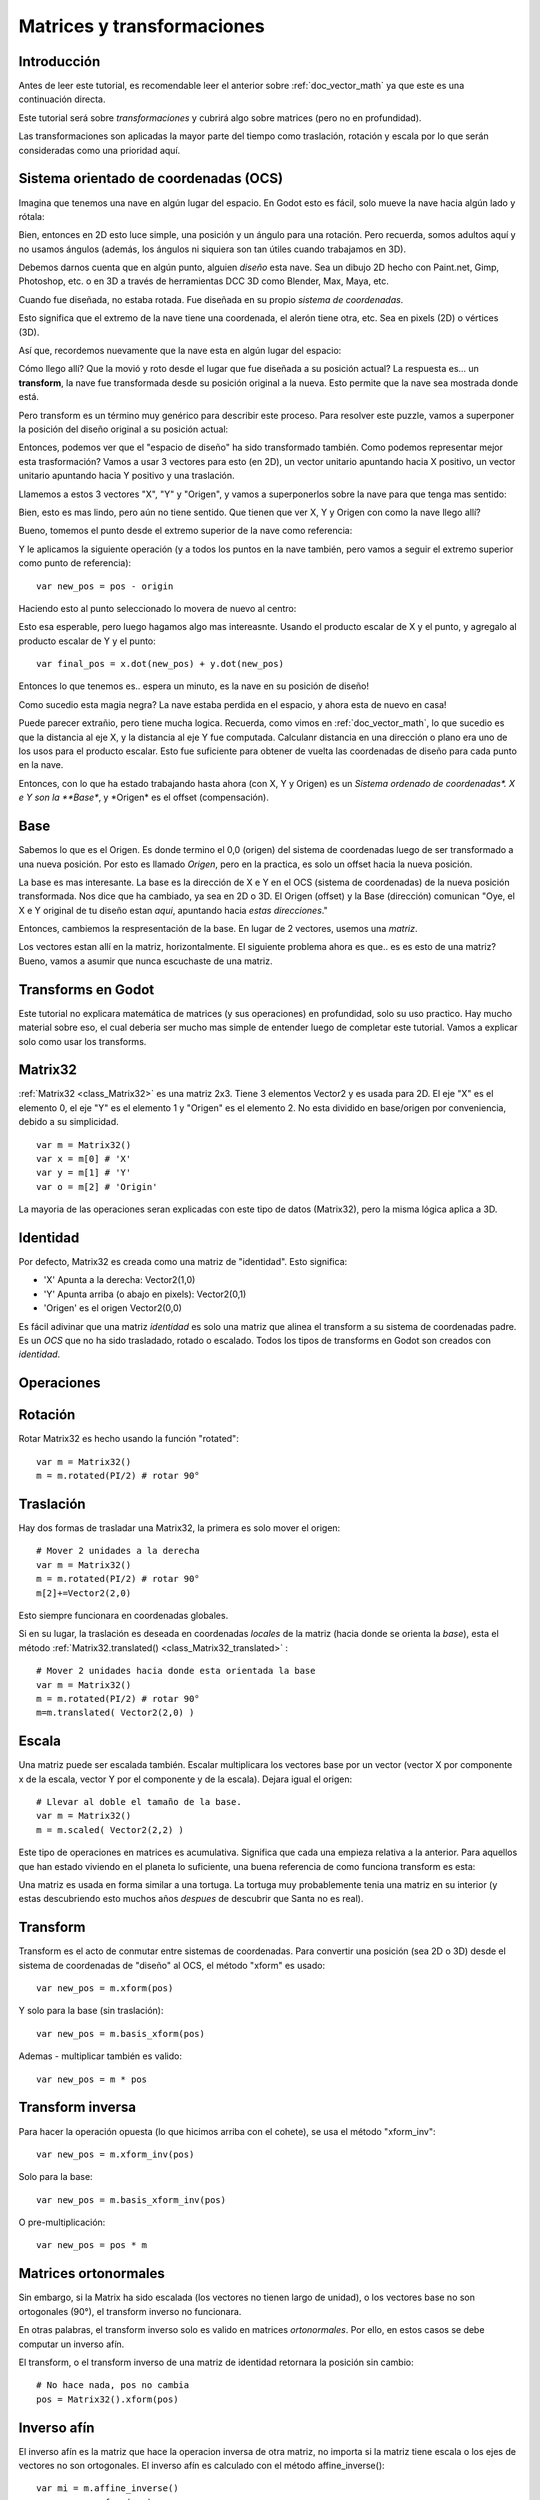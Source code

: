 .. _doc_matrices_and_transforms:

Matrices y transformaciones
===========================

Introducción
------------

Antes de leer este tutorial, es recomendable leer el anterior sobre
:ref:`doc_vector_math` ya que este es una continuación directa.

Este tutorial será sobre *transformaciones* y cubrirá algo sobre matrices
(pero no en profundidad).

Las transformaciones son aplicadas la mayor parte del tiempo como
traslación, rotación y escala por lo que serán consideradas como una
prioridad aquí.

Sistema orientado de coordenadas (OCS)
--------------------------------

Imagina que tenemos una nave en algún lugar del espacio. En Godot esto es
fácil, solo mueve la nave hacia algún lado y rótala:

.. image:: /img/tutomat1.png

Bien, entonces en 2D esto luce simple, una posición y un ángulo para una
rotación. Pero recuerda, somos adultos aquí y no usamos ángulos (además,
los ángulos ni siquiera son tan útiles cuando trabajamos en 3D).

Debemos darnos cuenta que en algún punto, alguien *diseño* esta nave.
Sea un dibujo 2D hecho con Paint.net, Gimp, Photoshop, etc. o en 3D a
través de herramientas DCC 3D como Blender, Max, Maya, etc.

Cuando fue diseñada, no estaba rotada. Fue diseñada en su propio
*sistema de coordenadas*.

.. image:: /img/tutomat2.png

Esto significa que el extremo de la nave tiene una coordenada, el
alerón tiene otra, etc. Sea en pixels (2D) o vértices (3D).

Así que, recordemos nuevamente que la nave esta en algún lugar del espacio:

.. image:: /img/tutomat3.png

Cómo llego allí? Que la movió y roto desde el lugar que fue diseñada a su
posición actual? La respuesta es... un **transform**, la nave fue
transformada desde su posición original a la nueva. Esto permite que la
nave sea mostrada donde está.

Pero transform es un término muy genérico para describir este proceso.
Para resolver este puzzle, vamos a superponer la posición del diseño
original a su posición actual:


.. image:: /img/tutomat4.png

Entonces, podemos ver que el "espacio de diseño" ha sido transformado
también. Como podemos representar mejor esta trasformación? Vamos a usar
3 vectores para esto (en 2D), un vector unitario apuntando hacia X
positivo, un vector unitario apuntando hacia Y positivo y una traslación.

.. image:: /img/tutomat5.png

Llamemos a estos 3 vectores "X", "Y" y "Origen", y vamos a superponerlos
sobre la nave para que tenga mas sentido:

.. image:: /img/tutomat6.png

Bien, esto es mas lindo, pero aún no tiene sentido. Que tienen que ver
X, Y y Origen con como la nave llego allí?

Bueno, tomemos el punto desde el extremo superior de la nave como
referencia:

.. image:: /img/tutomat7.png

Y le aplicamos la siguiente operación (y a todos los puntos en la nave
también, pero vamos a seguir el extremo superior como punto de
referencia):

::

    var new_pos = pos - origin

Haciendo esto al punto seleccionado lo movera de nuevo al centro:

.. image:: /img/tutomat8.png

Esto esa esperable, pero luego hagamos algo mas intereasnte. Usando
el producto escalar de X y el punto, y agregalo al producto escalar
de Y y el punto:

::

    var final_pos = x.dot(new_pos) + y.dot(new_pos)

Entonces lo que tenemos es.. espera un minuto, es la nave en su posición
de diseño!

.. image:: /img/tutomat9.png

Como sucedio esta magia negra? La nave estaba perdida en el espacio, y
ahora esta de nuevo en casa!

Puede parecer extrañio, pero tiene mucha logica. Recuerda, como vimos
en :ref:`doc_vector_math`, lo que sucedio es que la distancia al eje X,
y la distancia al eje Y fue computada. Calculanr distancia en una
dirección o plano era uno de los usos para el producto escalar. Esto fue
suficiente para obtener de vuelta las coordenadas de diseño para cada
punto en la nave.

Entonces, con lo que ha estado trabajando hasta ahora (con X, Y y Origen)
es un *Sistema ordenado de coordenadas\*. X e Y son la **Base**, y
\*Origen* es el offset (compensación).

Base
----

Sabemos lo que es el Origen. Es donde termino el 0,0 (origen) del sistema
de coordenadas luego de ser transformado a una nueva posición. Por esto
es llamado *Origen*, pero en la practica, es solo un offset hacia la
nueva posición.

La base es mas interesante. La base es la dirección de X e Y en el OCS
(sistema de coordenadas) de la nueva posición transformada. Nos dice que
ha cambiado, ya sea en 2D o 3D. El Origen (offset) y la Base (dirección)
comunican "Oye, el X e Y original de tu diseño estan *aqui*,
apuntando hacia *estas direcciones*."

Entonces, cambiemos la respresentación de la base. En lugar de 2 vectores,
usemos una *matriz*.

.. image:: /img/tutomat10.png

Los vectores estan allí en la matriz, horizontalmente. El siguiente
problema ahora es que.. es es esto de una matriz? Bueno, vamos a asumir
que nunca escuchaste de una matriz.

Transforms en Godot
-------------------

Este tutorial no explicara matemática de matrices (y sus operaciones)
en profundidad, solo su uso practico. Hay mucho material sobre eso,
el cual deberia ser mucho mas simple de entender luego de completar este
tutorial. Vamos a explicar solo como usar los transforms.

Matrix32
--------

:ref:`Matrix32 <class_Matrix32>` es una matriz 2x3. Tiene 3 elementos
Vector2 y es usada para 2D. El eje "X" es el elemento 0, el eje "Y" es
el elemento 1 y "Origen" es el elemento 2. No esta dividido en
base/origen por conveniencia, debido a su simplicidad.

::

    var m = Matrix32()
    var x = m[0] # 'X'
    var y = m[1] # 'Y'
    var o = m[2] # 'Origin'

La mayoria de las operaciones seran explicadas con este tipo de datos
(Matrix32), pero la misma lógica aplica a 3D.

Identidad
---------

Por defecto, Matrix32 es creada como una matriz de "identidad". Esto
significa:

-  'X' Apunta a la derecha: Vector2(1,0)
-  'Y' Apunta arriba (o abajo en pixels): Vector2(0,1)
-  'Origen' es el origen Vector2(0,0)

.. image:: /img/tutomat11.png

Es fácil adivinar que una matriz *identidad* es solo una matriz que
alinea el transform a su sistema de coordenadas padre. Es un *OCS*
que no ha sido trasladado, rotado o escalado. Todos los tipos de
transforms en Godot son creados con *identidad*.

Operaciones
-----------

Rotación
--------

Rotar Matrix32 es hecho usando la función "rotated":

::

    var m = Matrix32()
    m = m.rotated(PI/2) # rotar 90°

.. image:: /img/tutomat12.png

Traslación
----------

Hay dos formas de trasladar una Matrix32, la primera es solo mover
el origen:

::

    # Mover 2 unidades a la derecha
    var m = Matrix32()
    m = m.rotated(PI/2) # rotar 90°
    m[2]+=Vector2(2,0)

.. image:: /img/tutomat13.png

Esto siempre funcionara en coordenadas globales.

Si en su lugar, la traslación es deseada en coordenadas *locales* de
la matriz (hacia donde se orienta la *base*), esta el método
:ref:`Matrix32.translated() <class_Matrix32_translated>` :

::

    # Mover 2 unidades hacia donde esta orientada la base
    var m = Matrix32()
    m = m.rotated(PI/2) # rotar 90°
    m=m.translated( Vector2(2,0) )

.. image:: /img/tutomat14.png

Escala
------

Una matriz puede ser escalada también. Escalar multiplicara los vectores
base por un vector (vector X por componente x de la escala, vector Y por
el componente y de la escala). Dejara igual el origen:

::

    # Llevar al doble el tamaño de la base.
    var m = Matrix32()
    m = m.scaled( Vector2(2,2) )

.. image:: /img/tutomat15.png

Este tipo de operaciones en matrices es acumulativa. Significa que cada
una empieza relativa a la anterior. Para aquellos que han estado viviendo
en el planeta lo suficiente, una buena referencia de como funciona
transform es esta:

.. image:: /img/tutomat16.png

Una matriz es usada en forma similar a una tortuga. La tortuga muy
probablemente tenia una matriz en su interior (y estas descubriendo esto
muchos años *despues* de descubrir que Santa no es real).

Transform
---------

Transform es el acto de conmutar entre sistemas de coordenadas. Para
convertir una posición (sea 2D o 3D) desde el sistema de coordenadas
de "diseño" al OCS, el método "xform" es usado:

::

    var new_pos = m.xform(pos)

Y solo para la base (sin traslación):

::

    var new_pos = m.basis_xform(pos)

Ademas - multiplicar también es valido:

::

    var new_pos = m * pos

Transform inversa
-----------------

Para hacer la operación opuesta (lo que hicimos arriba con el cohete),
se usa el método "xform_inv":

::

    var new_pos = m.xform_inv(pos)

Solo para la base:

::

    var new_pos = m.basis_xform_inv(pos)

O pre-multiplicación:

::

    var new_pos = pos * m

Matrices ortonormales
---------------------

Sin embargo, si la Matrix ha sido escalada (los vectores no tienen
largo de unidad), o los vectores base no son ortogonales (90°), el
transform inverso no funcionara.

En otras palabras, el transform inverso solo es valido en matrices
*ortonormales*. Por ello, en estos casos se debe computar un inverso
afín.

El transform, o el transform inverso de una matriz de identidad
retornara la posición sin cambio:

::

    # No hace nada, pos no cambia
    pos = Matrix32().xform(pos)

Inverso afín
------------

El inverso afín es la matriz que hace la operacion inversa de otra
matriz, no importa si la matriz tiene escala o los ejes de vectores
no son ortogonales. El inverso afín es calculado con el método
affine_inverse():

::

    var mi = m.affine_inverse()
    var pos = m.xform(pos)
    pos = mi.xform(pos)
    # pos no cambia

Si la matriz es ortonormal, entonces:

::

    # si m es ortonormal, entonces
    pos = mi.xform(pos)
    # es lo mismo que
    pos = m.xform_inv(pos)

Multiplicacion de matrices
--------------------------

Las matrices pueden ser multiplicadas. La multiplicación de dos
matrices "encadena" (concatena) sus transforms.

Sin embargo, por convención, la multiplicación toma lugar en
orden reverso.

Ejemplo:

::

    var m = more_transforms * some_transforms

Para hacerlo un poco mas claro, esto:

::

    pos = transform1.xform(pos)
    pos = transform2.xform(pos)

Es lo mismo que:

::

    # nota el orden inverso
    pos = (transform2 * transform1).xform(pos)

Sin embargo, esto no es lo mismo:

::

    # devuelve resultados diferentes
    pos = (transform1 * transform2).xform(pos)

Porque en matemática de matrices, A + B no es lo mismo que B + A.

Multiplicación por inverso
--------------------------

Multiplicar una matriz por su inverso, resulta en identidad

::

    # No importa lo que A sea, B sera identidad
    B = A.affine_inverse() * A


Multiplicación por identidad
----------------------------

Multiplicar una matriz por identidad, resultara en una matriz sin cambios:
::

    # B sera igual que A
    B = A * Matrix32()

Consejos de Matrices
--------------------

Cuando usamos una jerarquía de transform, recuerda que la multiplicación
de matrices es reversa! Para obtener el transform global para una
jerarquía, haz:

::

    var global_xform = parent_matrix * child_matrix

Para 3 niveles:

::

    # debido al orden reverso, se necesitan parentesis
    var global_xform = gradparent_matrix + (parent_matrix + child_matrix)

Para hacer una matriz relativa al padre, usa el inverso afín (o el inverso
regular para matrices ortonormales).

::

    # transformar B desde una matriz global a una local a A
    var B_local_to_A = A.affine_inverse() * B

Revertirlo es justo como el ejemplo de arriba:

::

    # transformar de vuelta B local a B global
    var B = A * B_local_to_A

Bien, esto deberia ser suficiente! Completemos el tutorial moviendonos
a matrices 3D.

Matrices & transforms en 3D
---------------------------

Como mencionamos antes, para 3D, nos manejamos con 3 vectores
:ref:`Vector3 <class_Vector3>` para la matriz de rotación, y uno extra
para el origen.

Matrix3
-------

Godot tiene un tipo especial para una matriz 3x3, llamada
:ref:`Matrix3 <class_Matrix3>`. Puede ser usada para representar una
rotación y escala 3D. Los sub vectores pueden ser accedidos asi:

::

    var m = Matrix3()
    var x = m[0] # Vector3
    var y = m[1] # Vector3
    var z = m[2] # Vector3

O, alternativamente como:

::

    var m = Matrix3()
    var x = m.x # Vector3
    var y = m.y # Vector3
    var z = m.z # Vector3

Matrix3 tambien es inicializado a Identidad por defecto:

.. image:: /img/tutomat17.png

Rotación in 3D
--------------

Rotación en 3D es mas complejo que en 2D (traslación y escala son
iguales), porque rotación es una operación 2D implicita . Para rotar en
3D, un *eje*, debe ser seleccionado. La rotación, entonces, sucede
al rededor de dicho eje.

El eje para la rotación debe ser un *vector normal*. Es decir, un
vector que puede apuntar en cualquier dirección, pero cuyo largo debe
ser uno (1.0).

::

    #rotar en el eje Y
    var m3 = Matrix3()
    m3 = m3.rotated( Vector3(0,1,0), PI/2 )

Transform
---------

Para agregar el componente final a la mezcla, Godot provee el tipo
:ref:`Transform <class_Transform>` . Transform tiene dos miembros:

-  *basis* (base, de tipo :ref:`Matrix3 <class_Matrix3>`)
-  *origin* (origen, de tipo :ref:`Vector3 <class_Vector3>`)

Cualquier transformación 3D puede ser representada con Transform, y
la separación de base y origen hace mas sencillo trabajar con
traslación y rotación por separada.

Un ejemplo:

::

    var t = Transform()
    pos = t.xform(pos) # transformar posición 3D
    pos = t.basis.xform(pos) # (solo rotar)
    pos = t.origin + pos  (solo trasladar)
